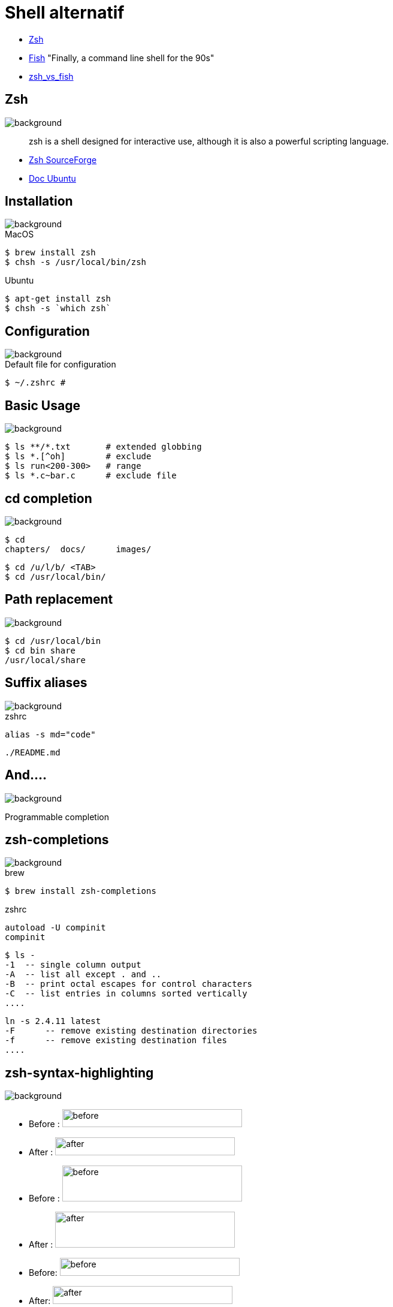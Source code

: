 
= Shell alternatif

[%step]
* http://www.zsh.org/[Zsh]
* https://github.com/fish-shell/fish-shell[Fish] "Finally, a command
line shell for the 90s"
* https://www.slant.co/versus/523/1602/[zsh_vs_fish]

== Zsh
image::{imagedir}/sfeir_fond_big.png[background, size=cover]

[quote]
____
zsh is a shell designed for interactive use, although it is also a powerful scripting language.
____

* http://zsh.sourceforge.net/Intro/intro_toc.html[Zsh SourceForge]
* https://doc.ubuntu-fr.org/zsh[Doc Ubuntu]

== Installation
image::{imagedir}/sfeir_fond_big.png[background, size=cover]

.MacOS
[source]
----
$ brew install zsh
$ chsh -s /usr/local/bin/zsh
----

.Ubuntu
[source]
----
$ apt-get install zsh
$ chsh -s `which zsh`
----

== Configuration
image::{imagedir}/sfeir_fond_big.png[background, size=cover]

.Default file for configuration
[source]
----
$ ~/.zshrc #
----

== Basic Usage
image::{imagedir}/sfeir_fond_big.png[background, size=cover]

[source]
----
$ ls **/*.txt       # extended globbing
$ ls *.[^oh]        # exclude
$ ls run<200-300>   # range
$ ls *.c~bar.c      # exclude file
----

== cd completion
image::{imagedir}/sfeir_fond_big.png[background, size=cover]

[source]
----
$ cd
chapters/  docs/      images/
----

[source]
----
$ cd /u/l/b/ <TAB>
$ cd /usr/local/bin/
----

== Path replacement
image::{imagedir}/sfeir_fond_big.png[background, size=cover]

[source]
----
$ cd /usr/local/bin
$ cd bin share
/usr/local/share
----

== Suffix aliases
image::{imagedir}/sfeir_fond_big.png[background, size=cover]

.zshrc
[source]
----
alias -s md="code"
----

[source]
----
./README.md
----

== And....
image::{imagedir}/sfeir_fond_big.png[background, size=cover]

Programmable completion

== zsh-completions
image::{imagedir}/sfeir_fond_big.png[background, size=cover]

.brew
[source]
----
$ brew install zsh-completions
----

.zshrc
[source]
----
autoload -U compinit
compinit
----

[source]
----
$ ls -
-1  -- single column output
-A  -- list all except . and ..
-B  -- print octal escapes for control characters
-C  -- list entries in columns sorted vertically
....
----

[source]
----
ln -s 2.4.11 latest
-F      -- remove existing destination directories
-f      -- remove existing destination files
....
----

== zsh-syntax-highlighting
image::{imagedir}/sfeir_fond_big.png[background, size=cover]

* Before : image:{imagedir}/before1-smaller.png[before,300,30]
* After : image:{imagedir}/after1-smaller.png[after,300,30]
* Before : image:{imagedir}/before2-smaller.png[before,300,60]
* After : image:{imagedir}/after2-smaller.png[after,300,60]
* Before: image:{imagedir}/before3-smaller.png[before,300,30]
* After: image:{imagedir}/after3-smaller.png[after,300,30]

== zsh-autosuggestions
image::{imagedir}/sfeir_fond_big.png[background, size=cover]

[link=https://asciinema.org/a/37390]
image::https://camo.githubusercontent.com/8135e25b744f29e5fd83964eded4bd255aa1da74/68747470733a2f2f61736369696e656d612e6f72672f612f33373339302e706e67[]
